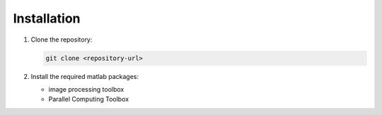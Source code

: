 Installation
============

1. Clone the repository:

   .. code-block:: bash

      git clone <repository-url>

2. Install the required matlab packages:

   - image processing toolbox
   - Parallel Computing Toolbox